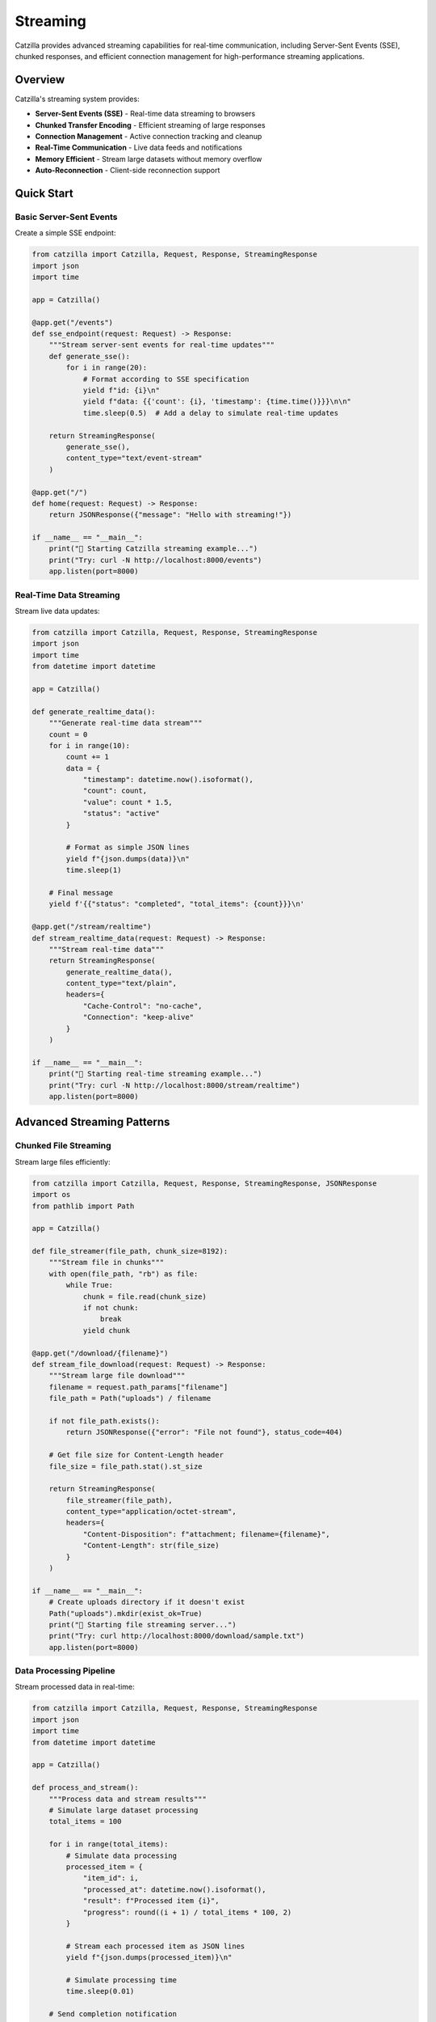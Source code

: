Streaming
=========

Catzilla provides advanced streaming capabilities for real-time communication, including Server-Sent Events (SSE), chunked responses, and efficient connection management for high-performance streaming applications.

Overview
--------

Catzilla's streaming system provides:

- **Server-Sent Events (SSE)** - Real-time data streaming to browsers
- **Chunked Transfer Encoding** - Efficient streaming of large responses
- **Connection Management** - Active connection tracking and cleanup
- **Real-Time Communication** - Live data feeds and notifications
- **Memory Efficient** - Stream large datasets without memory overflow
- **Auto-Reconnection** - Client-side reconnection support

Quick Start
-----------

Basic Server-Sent Events
~~~~~~~~~~~~~~~~~~~~~~~~~

Create a simple SSE endpoint:

.. code-block:: python

   from catzilla import Catzilla, Request, Response, StreamingResponse
   import json
   import time

   app = Catzilla()

   @app.get("/events")
   def sse_endpoint(request: Request) -> Response:
       """Stream server-sent events for real-time updates"""
       def generate_sse():
           for i in range(20):
               # Format according to SSE specification
               yield f"id: {i}\n"
               yield f"data: {{'count': {i}, 'timestamp': {time.time()}}}\n\n"
               time.sleep(0.5)  # Add a delay to simulate real-time updates

       return StreamingResponse(
           generate_sse(),
           content_type="text/event-stream"
       )

   @app.get("/")
   def home(request: Request) -> Response:
       return JSONResponse({"message": "Hello with streaming!"})

   if __name__ == "__main__":
       print("🚀 Starting Catzilla streaming example...")
       print("Try: curl -N http://localhost:8000/events")
       app.listen(port=8000)

Real-Time Data Streaming
~~~~~~~~~~~~~~~~~~~~~~~~

Stream live data updates:

.. code-block:: python

   from catzilla import Catzilla, Request, Response, StreamingResponse
   import json
   import time
   from datetime import datetime

   app = Catzilla()

   def generate_realtime_data():
       """Generate real-time data stream"""
       count = 0
       for i in range(10):
           count += 1
           data = {
               "timestamp": datetime.now().isoformat(),
               "count": count,
               "value": count * 1.5,
               "status": "active"
           }

           # Format as simple JSON lines
           yield f"{json.dumps(data)}\n"
           time.sleep(1)

       # Final message
       yield f'{{"status": "completed", "total_items": {count}}}\n'

   @app.get("/stream/realtime")
   def stream_realtime_data(request: Request) -> Response:
       """Stream real-time data"""
       return StreamingResponse(
           generate_realtime_data(),
           content_type="text/plain",
           headers={
               "Cache-Control": "no-cache",
               "Connection": "keep-alive"
           }
       )

   if __name__ == "__main__":
       print("🚀 Starting real-time streaming example...")
       print("Try: curl -N http://localhost:8000/stream/realtime")
       app.listen(port=8000)

Advanced Streaming Patterns
----------------------------

Chunked File Streaming
~~~~~~~~~~~~~~~~~~~~~~~

Stream large files efficiently:

.. code-block:: python

   from catzilla import Catzilla, Request, Response, StreamingResponse, JSONResponse
   import os
   from pathlib import Path

   app = Catzilla()

   def file_streamer(file_path, chunk_size=8192):
       """Stream file in chunks"""
       with open(file_path, "rb") as file:
           while True:
               chunk = file.read(chunk_size)
               if not chunk:
                   break
               yield chunk

   @app.get("/download/{filename}")
   def stream_file_download(request: Request) -> Response:
       """Stream large file download"""
       filename = request.path_params["filename"]
       file_path = Path("uploads") / filename

       if not file_path.exists():
           return JSONResponse({"error": "File not found"}, status_code=404)

       # Get file size for Content-Length header
       file_size = file_path.stat().st_size

       return StreamingResponse(
           file_streamer(file_path),
           content_type="application/octet-stream",
           headers={
               "Content-Disposition": f"attachment; filename={filename}",
               "Content-Length": str(file_size)
           }
       )

   if __name__ == "__main__":
       # Create uploads directory if it doesn't exist
       Path("uploads").mkdir(exist_ok=True)
       print("🚀 Starting file streaming server...")
       print("Try: curl http://localhost:8000/download/sample.txt")
       app.listen(port=8000)

Data Processing Pipeline
~~~~~~~~~~~~~~~~~~~~~~~~

Stream processed data in real-time:

.. code-block:: python

   from catzilla import Catzilla, Request, Response, StreamingResponse
   import json
   import time
   from datetime import datetime

   app = Catzilla()

   def process_and_stream():
       """Process data and stream results"""
       # Simulate large dataset processing
       total_items = 100

       for i in range(total_items):
           # Simulate data processing
           processed_item = {
               "item_id": i,
               "processed_at": datetime.now().isoformat(),
               "result": f"Processed item {i}",
               "progress": round((i + 1) / total_items * 100, 2)
           }

           # Stream each processed item as JSON lines
           yield f"{json.dumps(processed_item)}\n"

           # Simulate processing time
           time.sleep(0.01)

       # Send completion notification
       completion = {
           "event": "completed",
           "total_processed": total_items,
           "completed_at": datetime.now().isoformat()
       }

       yield f"{json.dumps(completion)}\n"

   @app.post("/process-stream")
   def stream_data_processing(request: Request) -> Response:
       """Stream data processing results"""
       return StreamingResponse(
           process_and_stream(),
           content_type="application/x-ndjson",
           headers={
               "Cache-Control": "no-cache",
               "Connection": "keep-alive"
           }
       )

   if __name__ == "__main__":
       print("🚀 Starting data processing streaming server...")
       print("Try: curl -X POST http://localhost:8000/process-stream")
       app.listen(port=8000)

Connection Management
---------------------

Simple Connection Tracking
~~~~~~~~~~~~~~~~~~~~~~~~~~~

Track streaming connections with basic monitoring:

.. code-block:: python

   from catzilla import Catzilla, Request, Response, StreamingResponse
   import json
   import time
   from datetime import datetime
   from collections import defaultdict

   app = Catzilla()

   # Simple connection tracking
   active_connections = defaultdict(dict)
   connection_count = 0

   def generate_connection_status():
       """Generate connection status updates"""
       global connection_count

       for i in range(10):
           status = {
               "timestamp": datetime.now().isoformat(),
               "active_connections": len(active_connections),
               "total_connections": connection_count,
               "update_number": i + 1
           }

           yield f"data: {json.dumps(status)}\n\n"
           time.sleep(2)

   @app.get("/stream/status")
   def stream_connection_status(request: Request) -> Response:
       """Stream connection status updates"""
       global connection_count

       # Track this connection
       connection_id = f"conn_{connection_count}"
       connection_count += 1
       active_connections[connection_id] = {
           "connected_at": datetime.now(),
           "client_ip": request.client.host if hasattr(request, 'client') else "unknown"
       }

       print(f"➕ New connection: {connection_id}")

       try:
           response = StreamingResponse(
               generate_connection_status(),
               content_type="text/event-stream",
               headers={
                   "Cache-Control": "no-cache",
                   "Connection": "keep-alive",
                   "X-Connection-ID": connection_id
               }
           )
           return response
       finally:
           # Note: In real implementation, cleanup would happen on disconnect
           pass

   if __name__ == "__main__":
       print("🚀 Starting connection tracking server...")
       print("Try: curl -N http://localhost:8000/stream/status")
       app.listen(port=8000)

Broadcasting Example
~~~~~~~~~~~~~~~~~~~~

Simple message broadcasting:

.. code-block:: python

   from catzilla import Catzilla, Request, Response, StreamingResponse
   import json
   import time
   from datetime import datetime
   from threading import Thread, Lock
   import queue

   app = Catzilla()

   # Simple broadcasting system
   message_queues = {}
   queues_lock = Lock()

   def broadcast_message(message):
       """Broadcast message to all connected clients"""
       with queues_lock:
           for connection_id, msg_queue in message_queues.items():
               try:
                   msg_queue.put_nowait(message)
               except queue.Full:
                   print(f"Queue full for connection {connection_id}")

   def periodic_broadcaster():
       """Send periodic broadcast messages"""
       counter = 0
       while True:
           message = {
               "type": "broadcast",
               "id": counter,
               "timestamp": datetime.now().isoformat(),
               "message": f"Broadcast message {counter}"
           }
           broadcast_message(message)
           counter += 1
           time.sleep(5)

   # Start background broadcaster
   Thread(target=periodic_broadcaster, daemon=True).start()

   def stream_broadcasts(connection_id):
       """Stream broadcast messages for a connection"""
       msg_queue = queue.Queue(maxsize=100)

       with queues_lock:
           message_queues[connection_id] = msg_queue

       try:
           while True:
               try:
                   # Get message with timeout
                   message = msg_queue.get(timeout=1.0)
                   yield f"data: {json.dumps(message)}\n\n"
               except queue.Empty:
                   # Send heartbeat
                   heartbeat = {"type": "heartbeat", "timestamp": datetime.now().isoformat()}
                   yield f"data: {json.dumps(heartbeat)}\n\n"
       finally:
           with queues_lock:
               message_queues.pop(connection_id, None)

   @app.get("/broadcast-stream")
   def join_broadcast_stream(request: Request) -> Response:
       """Join broadcast stream"""
       import uuid
       connection_id = str(uuid.uuid4())

       print(f"➕ New broadcast subscriber: {connection_id}")

       return StreamingResponse(
           stream_broadcasts(connection_id),
           content_type="text/event-stream",
           headers={
               "Cache-Control": "no-cache",
               "Connection": "keep-alive",
               "X-Connection-ID": connection_id
           }
       )

   @app.post("/broadcast")
   def send_broadcast(request: Request) -> Response:
       """Send message to all connected clients"""
       # Get message from request body (simplified for example)
       message = {
           "type": "manual_broadcast",
           "message": "Hello from server!",
           "timestamp": datetime.now().isoformat()
       }

       # Broadcast to all connected clients
       broadcast_message(message)

       return Response(
           json.dumps({
               "status": "broadcast_sent",
               "message": message,
               "recipients": len(message_queues)
           }),
           content_type="application/json"
       )

   if __name__ == "__main__":
       print("🚀 Starting broadcasting server...")
       print("Try: curl -N http://localhost:8000/broadcast-stream")
       print("Send: curl -X POST http://localhost:8000/broadcast")
       app.listen(port=8000)

Real-Time Applications
----------------------

Simple Chat System
~~~~~~~~~~~~~~~~~~

Build a basic chat with streaming:

.. code-block:: python

   from catzilla import Catzilla, Request, Response, StreamingResponse
   import json
   import time
   from datetime import datetime
   from threading import Lock
   import queue

   app = Catzilla()

   # Simple chat room
   chat_clients = {}
   chat_lock = Lock()
   message_history = []

   def add_chat_client(client_id, client_name):
       """Add client to chat room"""
       client_queue = queue.Queue(maxsize=100)

       with chat_lock:
           chat_clients[client_id] = {
               "name": client_name,
               "queue": client_queue,
               "joined_at": datetime.now()
           }

       # Send join notification
       join_message = {
           "type": "user_joined",
           "user": client_name,
           "timestamp": datetime.now().isoformat(),
           "clients_count": len(chat_clients)
       }
       broadcast_chat_message(join_message)
       return client_queue

   def remove_chat_client(client_id):
       """Remove client from chat room"""
       with chat_lock:
           client = chat_clients.pop(client_id, None)

       if client:
           leave_message = {
               "type": "user_left",
               "user": client["name"],
               "timestamp": datetime.now().isoformat(),
               "clients_count": len(chat_clients)
           }
           broadcast_chat_message(leave_message)

   def broadcast_chat_message(message):
       """Broadcast message to all chat clients"""
       message_history.append(message)

       # Keep only last 50 messages
       if len(message_history) > 50:
           message_history[:] = message_history[-50:]

       with chat_lock:
           for client_id, client in chat_clients.items():
               try:
                   client["queue"].put_nowait(message)
               except queue.Full:
                   print(f"Message queue full for client {client_id}")

   def stream_chat_messages(client_id, client_name):
       """Stream chat messages for a client"""
       client_queue = add_chat_client(client_id, client_name)

       try:
           # Send recent message history
           for msg in message_history[-10:]:  # Last 10 messages
               yield f"data: {json.dumps(msg)}\n\n"

           # Stream new messages
           while True:
               try:
                   message = client_queue.get(timeout=1.0)
                   yield f"data: {json.dumps(message)}\n\n"
               except queue.Empty:
                   # Send heartbeat
                   heartbeat = {"type": "heartbeat", "timestamp": datetime.now().isoformat()}
                   yield f"data: {json.dumps(heartbeat)}\n\n"
       finally:
           remove_chat_client(client_id)

   @app.get("/chat/stream")
   def join_chat_stream(request: Request) -> Response:
       """Join chat stream"""
       import uuid
       client_id = str(uuid.uuid4())
       client_name = request.query_params.get("name", f"User_{client_id[:8]}")

       print(f"🎯 Chat client joined: {client_name} ({client_id})")

       return StreamingResponse(
           stream_chat_messages(client_id, client_name),
           content_type="text/event-stream",
           headers={
               "Cache-Control": "no-cache",
               "Connection": "keep-alive"
           }
       )

   @app.post("/chat/send")
   def send_chat_message(request: Request) -> Response:
       """Send message to chat room"""
       # Simple message sending (in real app, would parse JSON from body)
       sender = request.query_params.get("sender", "Anonymous")
       message_text = request.query_params.get("message", "Hello!")

       chat_message = {
           "type": "chat_message",
           "sender": sender,
           "message": message_text,
           "timestamp": datetime.now().isoformat()
       }

       broadcast_chat_message(chat_message)

       return Response(
           json.dumps({"status": "message_sent", "message": chat_message}),
           content_type="application/json"
       )

   if __name__ == "__main__":
       print("🚀 Starting chat server...")
       print("Join chat: curl -N 'http://localhost:8000/chat/stream?name=Alice'")
       print("Send message: curl -X POST 'http://localhost:8000/chat/send?sender=Alice&message=Hello'")
       app.listen(port=8000)

Live Analytics Dashboard
~~~~~~~~~~~~~~~~~~~~~~~~

Stream analytics data for dashboards:

.. code-block:: python

   from catzilla import Catzilla, Request, Response, StreamingResponse
   import json
   import time
   import random
   import queue
   from datetime import datetime
   from threading import Thread, Lock

   app = Catzilla()

   # Simple analytics data
   analytics_data = {
       "page_views": 0,
       "unique_visitors": set(),
       "api_calls": 0,
       "errors": 0
   }
   analytics_lock = Lock()
   analytics_subscribers = {}

   def track_page_view(visitor_id):
       """Track page view"""
       with analytics_lock:
           analytics_data["page_views"] += 1
           analytics_data["unique_visitors"].add(visitor_id)
       broadcast_analytics_update()

   def track_api_call():
       """Track API call"""
       with analytics_lock:
           analytics_data["api_calls"] += 1
       broadcast_analytics_update()

   def track_error():
       """Track error"""
       with analytics_lock:
           analytics_data["errors"] += 1
       broadcast_analytics_update()

   def broadcast_analytics_update():
       """Broadcast analytics update"""
       with analytics_lock:
           update = {
               "page_views": analytics_data["page_views"],
               "unique_visitors": len(analytics_data["unique_visitors"]),
               "api_calls": analytics_data["api_calls"],
               "errors": analytics_data["errors"],
               "timestamp": datetime.now().isoformat()
           }

       for subscriber_id, queue in analytics_subscribers.items():
           try:
               queue.put_nowait(update)
           except queue.Full:
               print(f"Analytics queue full for subscriber {subscriber_id}")

   def simulate_analytics_data():
       """Simulate incoming analytics data"""
       import uuid
       counter = 0
       while True:
           counter += 1

           # Simulate random events
           if counter % 3 == 0:
               track_page_view(str(uuid.uuid4()))
           if counter % 2 == 0:
               track_api_call()
           if counter % 10 == 0:
               track_error()

           time.sleep(2)

   # Start analytics simulation
   Thread(target=simulate_analytics_data, daemon=True).start()

   def stream_analytics_updates(subscriber_id):
       """Stream analytics updates"""
       subscriber_queue = queue.Queue(maxsize=50)
       analytics_subscribers[subscriber_id] = subscriber_queue

       try:
           # Send current state first
           current_state = {
               "page_views": analytics_data["page_views"],
               "unique_visitors": len(analytics_data["unique_visitors"]),
               "api_calls": analytics_data["api_calls"],
               "errors": analytics_data["errors"],
               "timestamp": datetime.now().isoformat()
           }
           yield f"data: {json.dumps(current_state)}\n\n"

           # Stream updates
           while True:
               try:
                   update = subscriber_queue.get(timeout=5.0)
                   yield f"data: {json.dumps(update)}\n\n"
               except queue.Empty:
                   # Send heartbeat
                   heartbeat = {"type": "heartbeat", "timestamp": datetime.now().isoformat()}
                   yield f"data: {json.dumps(heartbeat)}\n\n"
       finally:
           analytics_subscribers.pop(subscriber_id, None)

   @app.get("/analytics-stream")
   def analytics_dashboard_stream(request: Request) -> Response:
       """Stream analytics for dashboard"""
       import uuid
       subscriber_id = str(uuid.uuid4())

       print(f"📊 Analytics subscriber connected: {subscriber_id}")

       return StreamingResponse(
           stream_analytics_updates(subscriber_id),
           content_type="text/event-stream",
           headers={
               "Cache-Control": "no-cache",
               "Connection": "keep-alive"
           }
       )

   if __name__ == "__main__":
       print("🚀 Starting analytics dashboard server...")
       print("Try: curl -N http://localhost:8000/analytics-stream")
       app.listen(port=8000)

Performance Optimization
------------------------

Memory Efficient Streaming
~~~~~~~~~~~~~~~~~~~~~~~~~~~

Stream large datasets without memory issues:

.. code-block:: python

   from catzilla import Catzilla, Request, Response, StreamingResponse
   import json
   import time
   from datetime import datetime

   app = Catzilla()

   def efficient_data_stream():
       """Generate large dataset efficiently"""
       batch_size = 100
       total_records = 10000  # Smaller for demo

       for batch_start in range(0, total_records, batch_size):
           # Generate batch of records
           batch = []
           for i in range(batch_start, min(batch_start + batch_size, total_records)):
               record = {
                   "id": i,
                   "data": f"Record {i}",
                   "timestamp": datetime.now().isoformat()
               }
               batch.append(record)

           # Stream batch as single chunk
           chunk = {
               "batch": batch,
               "batch_start": batch_start,
               "batch_size": len(batch),
               "total_records": total_records,
               "progress": round((batch_start + len(batch)) / total_records * 100, 2)
           }

           yield f"{json.dumps(chunk)}\n"

           # Small delay to prevent overwhelming the client
           time.sleep(0.01)

   @app.get("/large-dataset")
   def stream_large_dataset(request: Request) -> Response:
       """Stream large dataset efficiently"""
       return StreamingResponse(
           efficient_data_stream(),
           content_type="application/x-ndjson",
           headers={
               "Cache-Control": "no-cache",
               "Transfer-Encoding": "chunked"
           }
       )

   if __name__ == "__main__":
       print("🚀 Starting large dataset streaming server...")
       print("Try: curl -N http://localhost:8000/large-dataset")
       app.listen(port=8000)

Connection Health Monitoring
~~~~~~~~~~~~~~~~~~~~~~~~~~~~

Monitor connection health with heartbeats:

.. code-block:: python

   from catzilla import Catzilla, Request, Response, StreamingResponse
   import json
   import time
   from datetime import datetime

   app = Catzilla()

   def monitored_stream():
       """Stream with health checks"""
       last_ping = time.time()
       ping_interval = 10  # Ping every 10 seconds

       counter = 0
       while True:
           current_time = time.time()

           # Send ping if needed
           if current_time - last_ping >= ping_interval:
               ping_message = {
                   "type": "ping",
                   "timestamp": datetime.now().isoformat(),
                   "server_time": current_time
               }
               yield f"event: ping\n"
               yield f"data: {json.dumps(ping_message)}\n\n"
               last_ping = current_time

           # Send regular data
           data_message = {
               "type": "data",
               "counter": counter,
               "timestamp": datetime.now().isoformat(),
               "status": "healthy"
           }

           yield f"data: {json.dumps(data_message)}\n\n"
           counter += 1
           time.sleep(1)

   @app.get("/health-monitored-stream")
   def health_monitored_stream(request: Request) -> Response:
       """Stream with connection health monitoring"""
       return StreamingResponse(
           monitored_stream(),
           content_type="text/event-stream",
           headers={
               "Cache-Control": "no-cache",
               "Connection": "keep-alive",
               "X-Accel-Buffering": "no"  # Disable nginx buffering
           }
       )

   if __name__ == "__main__":
       print("🚀 Starting health monitored streaming server...")
       print("Try: curl -N http://localhost:8000/health-monitored-stream")
       app.listen(port=8000)

Best Practices
--------------

Client-Side JavaScript
~~~~~~~~~~~~~~~~~~~~~~

Example client-side code for consuming streams:

.. code-block:: javascript

   // Basic SSE client
   const eventSource = new EventSource('/events');

   eventSource.onmessage = function(event) {
       const data = JSON.parse(event.data);
       console.log('Received:', data);
   };

   eventSource.onerror = function(event) {
       console.error('SSE error:', event);
   };

   // Auto-reconnection wrapper
   function createReconnectingEventSource(url, options = {}) {
       let eventSource;
       let reconnectInterval = options.reconnectInterval || 3000;

       function connect() {
           eventSource = new EventSource(url);

           eventSource.onopen = function() {
               console.log('Connected to stream');
           };

           eventSource.onmessage = function(event) {
               if (options.onMessage) {
                   options.onMessage(JSON.parse(event.data));
               }
           };

           eventSource.onerror = function() {
               console.log('Connection lost, reconnecting...');
               eventSource.close();
               setTimeout(connect, reconnectInterval);
           };
       }

       connect();
       return eventSource;
   }

Performance Guidelines
~~~~~~~~~~~~~~~~~~~~~~

.. code-block:: python

   # ✅ Good: Use generator functions for streaming
   def good_stream():
       for i in range(1000):
           yield f"data: {i}\n"
           time.sleep(0.1)  # Control flow rate

   # ❌ Avoid: Creating all data in memory
   def bad_stream():
       all_data = [f"data: {i}\n" for i in range(1000)]  # Memory intensive
       for item in all_data:
           yield item

   # ✅ Good: Use appropriate chunk sizes
   chunk_size = 8192  # 8KB chunks for files
   batch_size = 100   # 100 records for data

   # ✅ Good: Add delays to prevent overwhelming clients
   def controlled_stream():
       for i in range(100):
           yield f"data: {i}\n"
           time.sleep(0.01)  # Small delay

   # ✅ Good: Use proper content types
   # For SSE: content_type="text/event-stream"
   # For JSON Lines: content_type="application/x-ndjson"
   # For binary: content_type="application/octet-stream"

This streaming system enables real-time communication and efficient data transfer for modern web applications that require live updates and interactive features.
